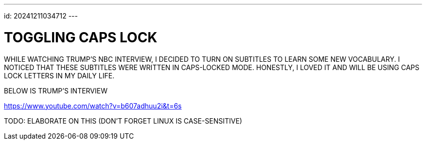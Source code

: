---
id: 20241211034712 
---

# TOGGLING CAPS LOCK
:showtitle:

WHILE WATCHING TRUMP'S NBC INTERVIEW, I DECIDED TO TURN ON SUBTITLES TO LEARN
SOME NEW VOCABULARY. I NOTICED THAT THESE SUBTITLES WERE WRITTEN IN CAPS-LOCKED
MODE. HONESTLY, I LOVED IT AND WILL BE USING CAPS LOCK LETTERS IN MY DAILY
LIFE.

BELOW IS TRUMP'S INTERVIEW

https://www.youtube.com/watch?v=b607adhuu2i&t=6s

TODO: ELABORATE ON THIS (DON'T FORGET LINUX IS CASE-SENSITIVE)
